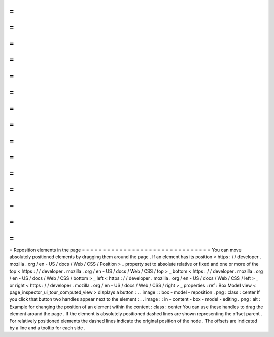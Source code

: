 =
=
=
=
=
=
=
=
=
=
=
=
=
=
=
=
=
=
=
=
=
=
=
=
=
=
=
=
=
=
=
Reposition
elements
in
the
page
=
=
=
=
=
=
=
=
=
=
=
=
=
=
=
=
=
=
=
=
=
=
=
=
=
=
=
=
=
=
=
You
can
move
absolutely
positioned
elements
by
dragging
them
around
the
page
.
If
an
element
has
its
position
<
https
:
/
/
developer
.
mozilla
.
org
/
en
-
US
/
docs
/
Web
/
CSS
/
Position
>
_
property
set
to
absolute
relative
or
fixed
and
one
or
more
of
the
top
<
https
:
/
/
developer
.
mozilla
.
org
/
en
-
US
/
docs
/
Web
/
CSS
/
top
>
_
bottom
<
https
:
/
/
developer
.
mozilla
.
org
/
en
-
US
/
docs
/
Web
/
CSS
/
bottom
>
_
left
<
https
:
/
/
developer
.
mozilla
.
org
/
en
-
US
/
docs
/
Web
/
CSS
/
left
>
_
or
right
<
https
:
/
/
developer
.
mozilla
.
org
/
en
-
US
/
docs
/
Web
/
CSS
/
right
>
_
properties
:
ref
:
Box
Model
view
<
page_inspector_ui_tour_computed_view
>
displays
a
button
:
.
.
image
:
:
box
-
model
-
reposition
.
png
:
class
:
center
If
you
click
that
button
two
handles
appear
next
to
the
element
:
.
.
image
:
:
in
-
content
-
box
-
model
-
editing
.
png
:
alt
:
Example
for
changing
the
position
of
an
element
within
the
content
:
class
:
center
You
can
use
these
handles
to
drag
the
element
around
the
page
.
If
the
element
is
absolutely
positioned
dashed
lines
are
shown
representing
the
offset
parent
.
For
relatively
positioned
elements
the
dashed
lines
indicate
the
original
position
of
the
node
.
The
offsets
are
indicated
by
a
line
and
a
tooltip
for
each
side
.
